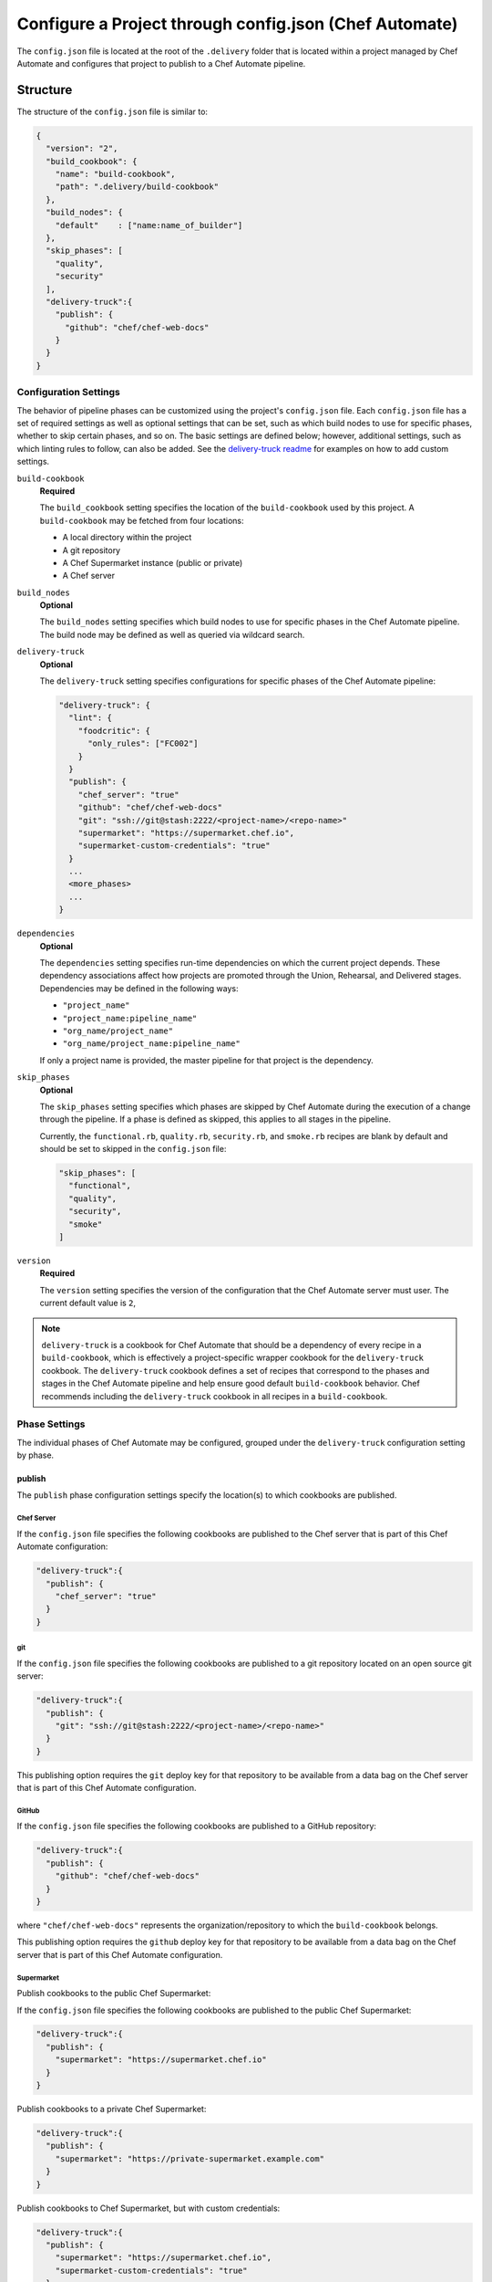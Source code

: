 =========================================================
Configure a Project through config.json (Chef Automate)
=========================================================

.. tag chef_automate_mark

.. image:: ../images/chef_automate_full.png
   :width: 40px
   :height: 17px

.. end_tag

The ``config.json`` file is located at the root of the ``.delivery`` folder that is located within a project managed by Chef Automate and configures that project to publish to a Chef Automate pipeline.

Structure
=====================================================
The structure of the ``config.json`` file is similar to:

.. code-block:: json

   {
     "version": "2",
     "build_cookbook": {
       "name": "build-cookbook",
       "path": ".delivery/build-cookbook"
     },
     "build_nodes": {
       "default"    : ["name:name_of_builder"]
     },
     "skip_phases": [
       "quality",
       "security"
     ],
     "delivery-truck":{
       "publish": {
         "github": "chef/chef-web-docs"
       }
     }
   }

Configuration Settings
-----------------------------------------------------
.. tag delivery_config_json_setting

The behavior of pipeline phases can be customized using the project's ``config.json`` file. Each ``config.json`` file has a set of required settings as well as optional settings that can be set, such as which build nodes to use for specific phases, whether to skip certain phases, and so on. The basic settings are defined below; however, additional settings, such as which linting rules to follow, can also be added. See the `delivery-truck readme <https://github.com/chef-cookbooks/delivery-truck/blob/master/README.md>`_ for examples on how to add custom settings.

.. end_tag

``build-cookbook``
   **Required**

   .. tag delivery_config_json_setting_build_cookbook

   The ``build_cookbook`` setting specifies the location of the ``build-cookbook`` used by this project. A ``build-cookbook`` may be fetched from four locations:

   * A local directory within the project
   * A git repository
   * A Chef Supermarket instance (public or private)
   * A Chef server

   .. end_tag

``build_nodes``
   **Optional**

   .. tag delivery_config_json_setting_build_nodes

   The ``build_nodes`` setting specifies which build nodes to use for specific phases in the Chef Automate pipeline. The build node may be defined as well as queried via wildcard search.

   .. end_tag

``delivery-truck``
   **Optional**

   The ``delivery-truck`` setting specifies configurations for specific phases of the Chef Automate pipeline:

   .. code-block:: javascript

      "delivery-truck": {
        "lint": {
          "foodcritic": {
            "only_rules": ["FC002"]
          }
        }
        "publish": {
          "chef_server": "true"
          "github": "chef/chef-web-docs"
          "git": "ssh://git@stash:2222/<project-name>/<repo-name>"
          "supermarket": "https://supermarket.chef.io",
          "supermarket-custom-credentials": "true"
        }
        ...
        <more_phases>
        ...
      }

``dependencies``
   **Optional**

   .. tag delivery_config_json_setting_dependencies

   The ``dependencies`` setting specifies run-time dependencies on which the current project depends. These dependency associations affect how projects are promoted through the Union, Rehearsal, and Delivered stages. Dependencies may be defined in the following ways:

   * ``"project_name"``
   * ``"project_name:pipeline_name"``
   * ``"org_name/project_name"``
   * ``"org_name/project_name:pipeline_name"``

   If only a project name is provided, the master pipeline for that project is the dependency.

   .. end_tag

``skip_phases``
   **Optional**

   .. tag delivery_config_json_setting_skip_phases

   The ``skip_phases`` setting specifies which phases are skipped by Chef Automate during the execution of a change through the pipeline. If a phase is defined as skipped, this applies to all stages in the pipeline.

   Currently, the ``functional.rb``, ``quality.rb``, ``security.rb``, and ``smoke.rb`` recipes are blank by default and should be set to skipped in the ``config.json`` file:

   .. code-block:: javascript

      "skip_phases": [
        "functional",
        "quality",
        "security",
        "smoke"
      ]

   .. end_tag

``version``
   **Required**

   .. tag delivery_config_json_setting_version

   The ``version`` setting specifies the version of the configuration that the Chef Automate server must user. The current default value is ``2``,

   .. end_tag

.. note:: .. tag delivery_cookbook_delivery_truck

          ``delivery-truck`` is a cookbook for Chef Automate that should be a dependency of every recipe in a ``build-cookbook``, which is effectively a project-specific wrapper cookbook for the ``delivery-truck`` cookbook. The ``delivery-truck`` cookbook defines a set of recipes that correspond to the phases and stages in the Chef Automate pipeline and help ensure good default ``build-cookbook`` behavior. Chef recommends including the ``delivery-truck`` cookbook in all recipes in a ``build-cookbook``.

          .. end_tag

Phase Settings
-----------------------------------------------------
The individual phases of Chef Automate may be configured, grouped under the ``delivery-truck`` configuration setting by phase.

publish
+++++++++++++++++++++++++++++++++++++++++++++++++++++
The ``publish`` phase configuration settings specify the location(s) to which cookbooks are published.

Chef Server
^^^^^^^^^^^^^^^^^^^^^^^^^^^^^^^^^^^^^^^^^^^^^^^^^^^^^
.. tag delivery_config_json_setting_delivery_truck_publish_chef_server

If the ``config.json`` file specifies the following cookbooks are published to the Chef server that is part of this Chef Automate configuration:

.. code-block:: javascript

   "delivery-truck":{
     "publish": {
       "chef_server": "true"
     }
   }

.. end_tag

git
^^^^^^^^^^^^^^^^^^^^^^^^^^^^^^^^^^^^^^^^^^^^^^^^^^^^^
.. tag delivery_config_json_setting_delivery_truck_publish_git

If the ``config.json`` file specifies the following cookbooks are published to a git repository located on an open source git server:

.. code-block:: javascript

   "delivery-truck":{
     "publish": {
       "git": "ssh://git@stash:2222/<project-name>/<repo-name>"
     }
   }

This publishing option requires the ``git`` deploy key for that repository to be available from a data bag on the Chef server that is part of this Chef Automate configuration.

.. end_tag

GitHub
^^^^^^^^^^^^^^^^^^^^^^^^^^^^^^^^^^^^^^^^^^^^^^^^^^^^^
.. tag delivery_config_json_setting_delivery_truck_publish_github

If the ``config.json`` file specifies the following cookbooks are published to a GitHub repository:

.. code-block:: javascript

   "delivery-truck":{
     "publish": {
       "github": "chef/chef-web-docs"
     }
   }

where ``"chef/chef-web-docs"`` represents the organization/repository to which the ``build-cookbook`` belongs.

This publishing option requires the ``github`` deploy key for that repository to be available from a data bag on the Chef server that is part of this Chef Automate configuration.

.. end_tag

Supermarket
^^^^^^^^^^^^^^^^^^^^^^^^^^^^^^^^^^^^^^^^^^^^^^^^^^^^^
.. tag delivery_config_json_setting_delivery_truck_publish_supermarket

Publish cookbooks to the public Chef Supermarket:

If the ``config.json`` file specifies the following cookbooks are published to the public Chef Supermarket:

.. code-block:: javascript

   "delivery-truck":{
     "publish": {
       "supermarket": "https://supermarket.chef.io"
     }
   }

.. end_tag

.. tag delivery_config_json_setting_delivery_truck_publish_supermarket_private

Publish cookbooks to a private Chef Supermarket:

.. code-block:: javascript

   "delivery-truck":{
     "publish": {
       "supermarket": "https://private-supermarket.example.com"
     }
   }

.. end_tag

.. tag delivery_config_json_setting_delivery_truck_publish_supermarket_credentials

Publish cookbooks to Chef Supermarket, but with custom credentials:

.. code-block:: javascript

   "delivery-truck":{
     "publish": {
       "supermarket": "https://supermarket.chef.io",
       "supermarket-custom-credentials": "true"
     }
   }

This ``publish`` option requires the ``supermarket_user`` and ``supermarket_key`` credentials to be available from the 
``delivery-secrets`` data bag on the Chef server that is part of this Chef Automate configuration. For more information on the ``delivery-secrets`` data bag, 
see `Handling Secrets <https://github.com/chef-cookbooks/delivery-sugar#handling-secrets-alpha>`_ in the ``delivery-sugar`` cookbook README file.

.. end_tag

Multiple Locations
^^^^^^^^^^^^^^^^^^^^^^^^^^^^^^^^^^^^^^^^^^^^^^^^^^^^^
If the ``config.json`` file may specify some or all of the publish options together as a single block:

.. code-block:: javascript

   "delivery-truck":{
     "publish": {
       "chef_server": "true"
       "github": "chef/chef-web-docs"
       "git": "ssh://git@stash:2222/<project-name>/<repo-name>"
       "supermarket": "https://supermarket.chef.io",
       "supermarket-custom-credentials": "true"
     }
   }

or:

.. code-block:: javascript

   "delivery-truck":{
     "publish": {
       "chef_server": "true"
       "supermarket": "https://supermarket.chef.io"
     }
   }

Examples
=====================================================
The following examples show different ways to specify settings and pipeline behaviors in the ``config.json`` file.

build-cookbook Locations
-----------------------------------------------------
The following examples show how to specify the location of the ``build-cookbook``.

**A local directory**

.. tag delivery_config_example_build_cookbook_local

.. To specify a build-cookbook located in a local directory:

.. code-block:: javascript

   "build_cookbook": {
     "name": "build-cookbook",
     "path": ".delivery/build-cookbook"
   }

.. end_tag

**A git source**

.. tag delivery_config_example_build_cookbook_git

.. To specify a build-cookbook located at a git source:

.. code-block:: javascript

   "build_cookbook": {
      "name"  : "delivery-truck",
      "git"   : "https://github.com/chef-cookbooks/delivery-truck.git",
      "branch": "master"
   }

.. end_tag

**A public Supermarket (https://supermarket.chef.io)**

.. tag delivery_config_example_build_cookbook_supermarket_public

.. To specify a build-cookbook located in a public Supermarket:

.. code-block:: javascript

   "build_cookbook": {
      "name": "delivery-truck",
      "supermarket": "true"
   }

.. end_tag

**A private Supermarket**

.. tag delivery_config_example_build_cookbook_supermarket_private

.. To specify a build-cookbook located in a private Supermarket:

.. code-block:: javascript

   "build_cookbook": {
      "name": "delivery-truck",
      "supermarket": "true",
      "site": "https://private-supermarket.example.com"
   }

.. end_tag

**A Chef server**

.. tag delivery_config_example_build_cookbook_server

.. To specify a build-cookbook located on a Chef server:

.. code-block:: javascript

   "build_cookbook": {
      "name": "delivery-truck",
      "server": "true"
   }

.. end_tag

**Multiple locations**

.. tag delivery_config_example_build_cookbook_server

.. To specify a build-cookbook located on a Chef server:

.. code-block:: javascript

   "build_cookbook": {
      "name": "delivery-truck",
      "server": "true"
   }

.. end_tag

Build Nodes and Phases
-----------------------------------------------------
.. tag delivery_config_example_build_nodes_by_phase

The following example shows how to specify build nodes to be used for specific phases.

.. code-block:: javascript

   "build_nodes": {
     "provision": ["name:builder-*-2.delivery.chef.co AND platform_version:14.04"],
     "deploy": ["name:builder-*-2.delivery.chef.co AND platform_version:14.04"],
     "functional": ["name:builder* AND platform_version:14.04 NOT name:builder-*-2.delivery.chef.co"]
   }

.. end_tag

Run-time Dependencies
-----------------------------------------------------
.. tag delivery_config_example_dependencies_on_master

The following example shows a run-time dependency against the master branch of a project named ``BackendAPI``:

.. code-block:: javascript

   {
     "version": "2",
     "build_cookbook": {
       "name": "build-cookbook",
       "path": ".delivery/build-cookbook"
     },
     "skip_phases": [],
     "dependencies": ["BackendAPI"]
   }

.. end_tag

Stages and Platforms
-----------------------------------------------------
The ``"build_nodes"`` section may also specify build nodes by stages and/or platform:

.. code-block:: javascript

   {
     ...
       "build_nodes": {
         "default"    : ["name:builder"],
         "unit"       : ["name:builder AND platform_family:platform"],
         "..."        : ["name:builder AND platform_family:platform"]
       }
     ...
   }

For example:

.. code-block:: javascript

   {
     ...
       "build_nodes": {
         "default"    : ["name:builder*.foo.com"],
         "unit"       : ["name:builder*.foo.com AND platform_family:debian"],
         "syntax"     : ["name:builder*.foo.com AND platform_family:rhel"],
         "publish"    : ["name:builder*.foo.com AND platform_family:debian", "name:builder*.foo.com AND platform_family:rhel"]
       }
     ...
   }

Test Patterns
-----------------------------------------------------
.. tag delivery_config_example_test_patterns

The following example shows how to configure Chef Automate to ignore and/or run certain Foodcritic rules, and to exclude running tests that are located in the specified cookbook directories:

.. code-block:: javascript

   {
     "version": "2",
     "build_cookbook": {
       "name": "delivery-truck",
       "git": "https://github.com/chef-cookbooks/delivery-truck.git"
     },
     "delivery-truck": {
       "lint": {
         "foodcritic": {
           "ignore_rules": ["FC009", "FC057", "FC058"],
           "only_rules": ["FC002"],
           "excludes": ["spec", "test"],
           "fail_tags": ["any"]
         }
       }
     }
   }

where:

* ``ignore_rules`` is set to ignore Foodcritic rules ``FC009``, ``FC057``, ``FC058``
* ``only_rules`` is set to run only Foodcritic rule ``FC002``; omit this setting to specify all rules not specified by ``ignore_rules``
* ``excludes`` prevents Foodcritic rules from running if they are present in a cookbook's ``/spec`` and/or ``/test`` diretories
* ``fail_tags`` states which rules should cause the run to fail; omit this setting to specify ``correctness``

.. end_tag

Foodcritic, excludes
+++++++++++++++++++++++++++++++++++++++++++++++++++++
.. tag delivery_config_json_setting_delivery_truck_lint_foodcritic_excludes

If the ``config.json`` file specifies:

.. code-block:: javascript

   "delivery-truck": {
     "lint": {
       "foodcritic": {
         "ignore_rules": ["RULE", "RULE", ...],
         "only_rules": ["RULE", "RULE", ...],
         "excludes": ["spec", "test"]
       }
     }
   }

then Foodcritic rules are not run against tests that are located in the specified directories, in this case the ``/spec`` and ``/test`` directories.

.. end_tag

Foodcritic, ignore_rules
+++++++++++++++++++++++++++++++++++++++++++++++++++++
.. tag delivery_config_json_setting_delivery_truck_lint_foodcritic_ignore_rules

If the ``config.json`` file specifies:

.. code-block:: javascript

   "delivery-truck": {
     "lint": {
       "foodcritic": {
         "ignore_rules": ["FC009", "FC057", "FC058"],
         "excludes": ["DIRECTORY", "DIRECTORY", ...]
       }
     }
   }

then all Foodcritic rules except ``FC009``, ``FC057``, and ``FC058``  rules are run.

.. end_tag

Foodcritic, only_rules
+++++++++++++++++++++++++++++++++++++++++++++++++++++
.. tag delivery_config_json_setting_delivery_truck_lint_foodcritic_only_rules

If the ``config.json`` file specifies:

.. code-block:: javascript

   "delivery-truck": {
     "lint": {
       "foodcritic": {
         "only_rules": ["FC002"],
         "excludes": ["DIRECTORY", "DIRECTORY", ...]
       }
     }
   }

then only the ``FC002`` Foodcritic rules is run.

.. end_tag


